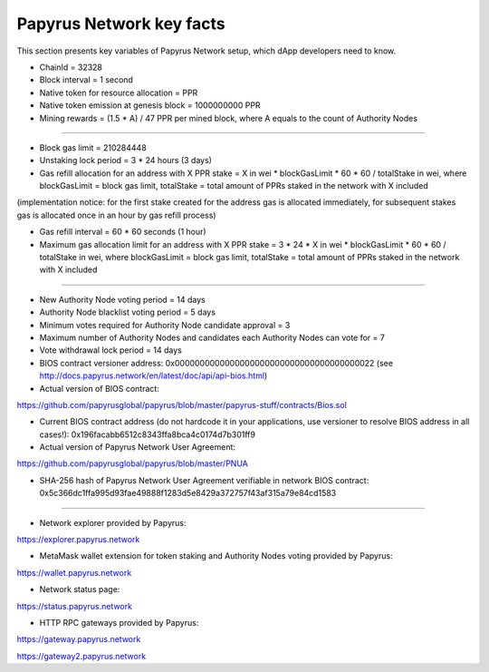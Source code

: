 Papyrus Network key facts
=========================

This section presents key variables of Papyrus Network setup, which dApp developers need to know. 

* ChainId = 32328

* Block interval = 1 second

* Native token for resource allocation = PPR

* Native token emission at genesis block = 1000000000 PPR

* Mining rewards = (1.5 * A) / 47 PPR per mined block, where A equals to the count of Authority Nodes

------------------------

* Block gas limit = 210284448

* Unstaking lock period = 3 * 24 hours (3 days)

* Gas refill allocation for an address with X PPR stake = X in wei * blockGasLimit * 60 * 60 / totalStake in wei, where blockGasLimit = block gas limit, totalStake = total amount of PPRs staked in the network with X included
(implementation notice: for the first stake created for the address gas is allocated immediately, for subsequent stakes gas is allocated once in an hour by gas refill process)

* Gas refill interval = 60 * 60 seconds (1 hour)

* Maximum gas allocation limit for an address with X PPR stake = 3 * 24 * X in wei * blockGasLimit * 60 * 60 / totalStake in wei, where blockGasLimit = block gas limit, totalStake = total amount of PPRs staked in the network with X included

------------------------

* New Authority Node voting period = 14 days

* Authority Node blacklist voting period = 5 days

* Minimum votes required for Authority Node candidate approval = 3 

* Maximum number of Authority Nodes and candidates each Authority Nodes can vote for = 7

* Vote withdrawal lock period = 14 days

* BIOS contract versioner address: 0x0000000000000000000000000000000000000022 (see http://docs.papyrus.network/en/latest/doc/api/api-bios.html)

* Actual version of BIOS contract: 
https://github.com/papyrusglobal/papyrus/blob/master/papyrus-stuff/contracts/Bios.sol

* Current BIOS contract address (do not hardcode it in your applications, use versioner to resolve BIOS address in all cases!): 0x196facabb6512c8343ffa8bca4c0174d7b301ff9

* Actual version of Papyrus Network User Agreement: 

https://github.com/papyrusglobal/papyrus/blob/master/PNUA

* SHA-256 hash of Papyrus Network User Agreement verifiable in network BIOS contract: 0x5c366dc1ffa995d93fae49888f1283d5e8429a372757f43af315a79e84cd1583

------------------------

* Network explorer provided by Papyrus:

https://explorer.papyrus.network

* MetaMask wallet extension for token staking and Authority Nodes voting provided by Papyrus:

https://wallet.papyrus.network

* Network status page:

https://status.papyrus.network

* HTTP RPC gateways provided by Papyrus:

https://gateway.papyrus.network

https://gateway2.papyrus.network
